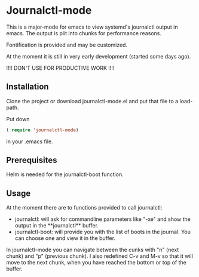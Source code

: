 * Journalctl-mode

This is a major-mode for emacs to view systemd's journalctl output in emacs.
The output is plit into chunks for performance reasons. 

Fontification is provided and may be customized.

At the moment it is still in very early development (started some days ago). 

!!!! DON'T USE FOR PRODUCTIVE WORK !!!!

** Installation  

Clone the project or download journalctl-mode.el and put that file to a load-path.

Put  
down 
#+BEGIN_SRC  emacs-lisp
( require 'journalctl-mode) 
#+END_SRC

in your .emacs file.

** Prerequisites

Helm is needed for the journalctl-boot function.


** Usage

At the moment there are to functions provided to call journalctl: 

-   journalctl: will ask for commandline parameters like "-xe" and show the output in the  \ast{}*journalctl\ast{}* buffer.
- journalctl-boot: will provide you with the list of boots in the journal. You can choose one and view it in the buffer.

In journalctl-mode you can navigate between the cunks with "n" (next chunk) and "p" (previous chunk).
I also redefined C-v and M-v so that it will move to the next chunk, when you have reached the bottom or top of the buffer.
